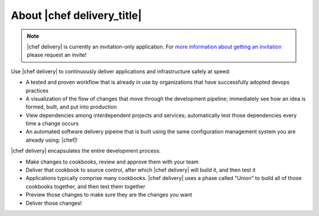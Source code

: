 =====================================================
About |chef delivery_title|
=====================================================

.. note:: |chef delivery| is currently an invitation-only application. For `more information about getting an invitation <https://www.chef.io/delivery/>`_ please request an invite!

Use |chef delivery| to continuously deliver applications and infrastructure safely at speed:

* A tested and proven workflow that is already in use by organizations that have successfully adopted devops practices
* A visualization of the flow of changes that move through the development pipeline; immediately see how an idea is formed, built, and put into production
* View dependencies among interdependent projects and services; automatically test those dependencies every time a change occurs
* An automated software delivery pipeine that is built using the same configuration management system you are already using: |chef|!

.. image:: ../../images/delivery.png

|chef delivery| encapsulates the entire development process: 

* Make changes to cookbooks, review and approve them with your team
* Deliver that cookbook to source control, after which |chef delivery| will build it, and then test it
* Applications typically comprise many cookbooks. |chef delivery| uses a phase called "Union" to build all of those cookbooks together, and then test them together
* Preview those changes to make sure they are the changes you want
* Deliver those changes!
